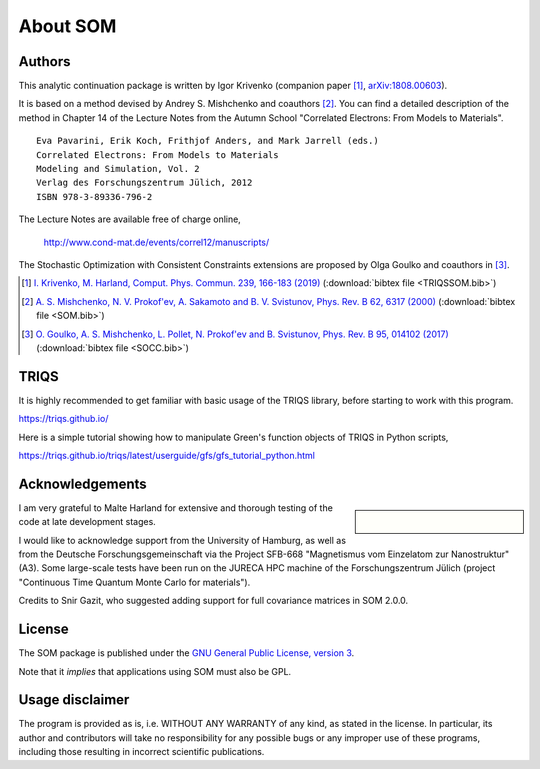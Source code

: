 .. _about:

About SOM
=========

.. highlight:: none

Authors
-------

This analytic continuation package is written by Igor Krivenko
(companion paper [#TRIQSSOM]_,
`arXiv:1808.00603 <https://arxiv.org/abs/1808.00603>`_).

It is based on a method devised by Andrey S. Mishchenko and coauthors [#SOM]_.
You can find a detailed description of the method in Chapter 14 of the Lecture
Notes from the Autumn School "Correlated Electrons: From Models to Materials".

::

    Eva Pavarini, Erik Koch, Frithjof Anders, and Mark Jarrell (eds.)
    Correlated Electrons: From Models to Materials
    Modeling and Simulation, Vol. 2
    Verlag des Forschungszentrum Jülich, 2012
    ISBN 978-3-89336-796-2

The Lecture Notes are available free of charge online,

    http://www.cond-mat.de/events/correl12/manuscripts/

The Stochastic Optimization with Consistent Constraints extensions are proposed
by Olga Goulko and coauthors in [#SOCC]_.

.. [#TRIQSSOM] `I. Krivenko, M. Harland,
   Comput. Phys. Commun. 239, 166-183 (2019)
   <https://doi.org/10.1016/j.cpc.2019.01.021>`_
   (:download:`bibtex file <TRIQSSOM.bib>`)

.. [#SOM] `A. S. Mishchenko, N. V. Prokof'ev, A. Sakamoto and B. V. Svistunov,
   Phys. Rev. B 62, 6317 (2000) <https://doi.org/10.1103/PhysRevB.62.6317>`_
   (:download:`bibtex file <SOM.bib>`)

.. [#SOCC] `O. Goulko, A. S. Mishchenko, L. Pollet, N. Prokof'ev and B. Svistunov,
   Phys. Rev. B 95, 014102 (2017) <https://doi.org/10.1103/PhysRevB.95.014102>`_
   (:download:`bibtex file <SOCC.bib>`)

TRIQS
-----

It is highly recommended to get familiar with basic usage of the TRIQS library,
before starting to work with this program.

https://triqs.github.io/

Here is a simple tutorial showing how to manipulate Green's function objects of
TRIQS in Python scripts,

https://triqs.github.io/triqs/latest/userguide/gfs/gfs_tutorial_python.html

Acknowledgements
----------------

.. sidebar::

      .. image:: _static/logo_uhh.svg
         :width: 75%
         :align: center
         :target: https://www.uni-hamburg.de/en.html
         :alt: Universität Hamburg

      |

      .. image:: _static/logo_sfb668.jpg
         :width: 75%
         :align: center
         :target: http://www.sfb668.de/
         :alt: Sonderforschungsbereich 668

I am very grateful to Malte Harland for extensive and thorough testing of the
code at late development stages.

I would like to acknowledge support from the University of Hamburg, as well as
from the Deutsche Forschungsgemeinschaft via the Project SFB-668
"Magnetismus vom Einzelatom zur Nanostruktur" (A3). Some large-scale tests have
been run on the JURECA HPC machine of the Forschungszentrum Jülich (project
"Continuous Time Quantum Monte Carlo for materials").

Credits to Snir Gazit, who suggested adding support for full covariance matrices
in SOM 2.0.0.

License
-------

The SOM package is published under the `GNU General Public License, version 3
<http://www.gnu.org/licenses/gpl.html>`_.

Note that it *implies* that applications using SOM must also be GPL.

Usage disclaimer
----------------

The program is provided as is, i.e. WITHOUT ANY WARRANTY of any kind, as
stated in the license. In particular, its author and contributors will take
no responsibility for any possible bugs or any improper use of these programs,
including those resulting in incorrect scientific publications.
